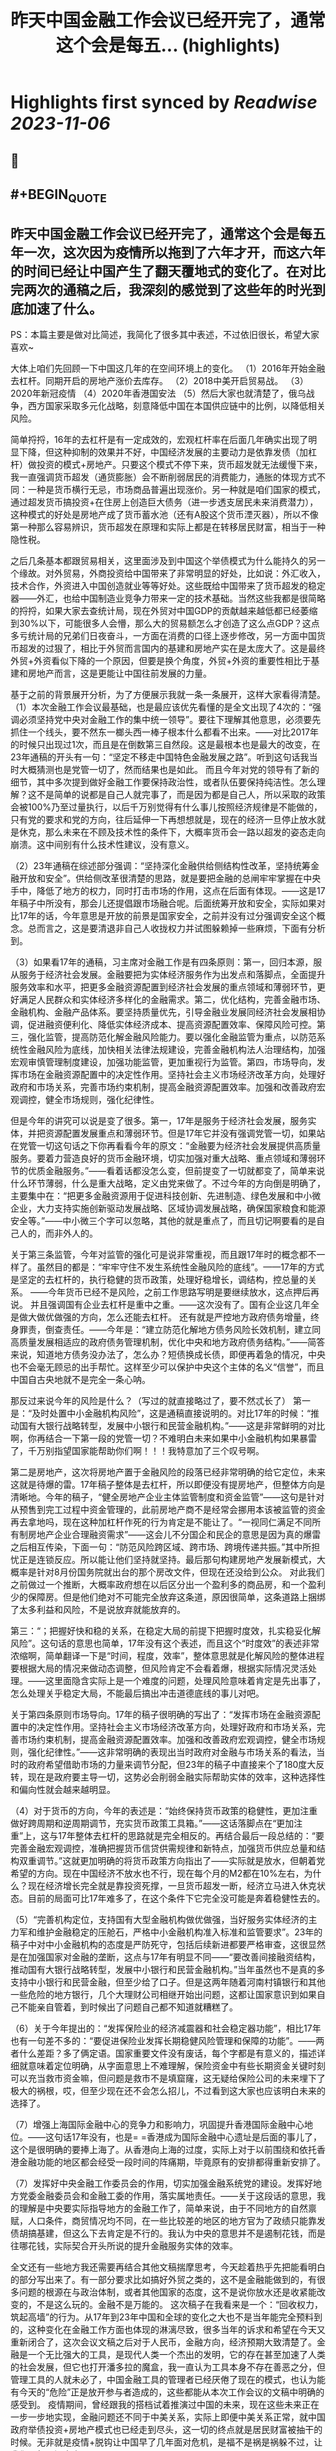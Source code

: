 :PROPERTIES:
:title: 昨天中国金融工作会议已经开完了，通常这个会是每五... (highlights)
:END:

:PROPERTIES:
:author: [[Alex_perception on Twitter]]
:full-title: "昨天中国金融工作会议已经开完了，通常这个会是每五..."
:category: [[tweets]]
:url: https://twitter.com/Alex_perception/status/1719756010318135671
:END:

* Highlights first synced by [[Readwise]] [[2023-11-06]]
** 📌
** #+BEGIN_QUOTE
** 昨天中国金融工作会议已经开完了，通常这个会是每五年一次，这次因为疫情所以拖到了六年才开，而这六年的时间已经让中国产生了翻天覆地式的变化了。在对比完两次的通稿之后，我深刻的感觉到了这些年的时光到底加速了什么。
PS：本篇主要是做对比简述，我简化了很多其中表述，不过依旧很长，希望大家喜欢~

大体上咱们先回顾一下中国这几年的在空间环境上的变化。
（1）2016年开始金融去杠杆。同期开启的房地产涨价去库存。
（2）2018中美开启贸易战。
（3）2020年新冠疫情
（4）2020年香港国安法
（5）然后大家也就清楚了，俄乌战争，西方国家采取多元化战略，刻意降低中国在本国供应链中的比例，以降低相关风险。

简单捋捋，16年的去杠杆是有一定成效的，宏观杠杆率在后面几年确实出现了明显下降，但这种抑制的效果并不好，中国经济发展的主要动力是依靠发债（加杠杆）做投资的模式+房地产。只要这个模式不停下来，货币超发就无法缓慢下来，我一直强调货币超发（通货膨胀）会不断削弱居民的消费能力，通胀的体现方式不同：一种是货币横行无忌，市场商品普遍出现涨价。另一种就是咱们国家的模式，通过超发货币搞投资+在住房上创造巨大债务（进一步透支居民未来消费潜力），这种模式的好处是房地产成了货币蓄水池（还有A股这个货币湮灭器），所以不像第一种那么容易辨识，货币超发在原理和实际上都是在转移居民财富，相当于一种隐性税。

之后几条基本都跟贸易相关，这里面涉及到中国这个举债模式为什么能持久的另一个缘故。对外贸易，外商投资给中国带来了非常明显的好处，比如说：外汇收入，技术合作，外资进入中国创造就业等等好处。这些既给中国带来了货币超发的稳定器——外汇，也给中国制造业竞争力带来一定的技术基础。当然这些我都是很简略的捋捋，如果大家去查统计局，现在外贸对中国GDP的贡献越来越低都已经萎缩到30%以下，可能很多人会懵，那么大的贸易额怎么才创造了这么点GDP？这点多亏统计局的兄弟们日夜奋斗，一方面在消费的口径上逐步修改，另一方面中国货币超发的过狠了，相比于外贸而言国内的基建和房地产实在是太庞大了。这是最终外贸+外资看似下降的一个原因，但要是换个角度，外贸+外资的重要性相比于基建和房地产而言，这是更能让中国往前发展的力量。

基于之前的背景展开分析，为了方便展示我就一条一条展开，这样大家看得清楚。
（1）本次金融工作会议最基础，也是最应该优先看懂的是全文出现了4次的：“强调必须坚持党中央对金融工作的集中统一领导”。要往下理解其他意思，必须要先抓住一个线头，要不然东一榔头西一棒子根本什么都看不出来。——对比2017年的时候只出现过1次，而且是在倒数第三自然段。这是最根本也是最大的改变，在23年通稿的开头有一句：“坚定不移走中国特色金融发展之路”。听到这句话我当时大概猜测也是党管一切了，然而结果也是如此。
而且今年对党的领导有了新的细节，其中多次提到做好金融工作要保持政治性，或者队伍要保持纯洁性。怎么理解？这不是简单的说都是自己人就完事了，而是因为都是自己人，所以采取的政策会被100%乃至过量执行，以后千万别觉得有什么事儿按照经济规律是不能做的，只有党的要求和党的方向，往后延伸一下再想想就是，现在的经济一旦停止放水就是休克，那么未来在不顾及技术性的条件下，大概率货币会一路以超发的姿态走向崩溃。这中间别有什么技术性建议，没有意义。

（2）23年通稿在综述部分强调：“坚持深化金融供给侧结构性改革，坚持统筹金融开放和安全”。供给侧改革很清楚的思路，就是要把金融的总闸牢牢掌握在中央手中，降低了地方的权力，同时打击市场的作用，这点在后面有体现。——这是17年稿子中所没有，那会儿还提倡跟市场融合呢。后面统筹开放和安全，实际如果对比17年的话，今年意思是开放的前景是国家安全，之前并没有过分强调安全这个概念。总而言之，这是要清退非自己人收拢权力并试图躲赖掉一些麻烦，下面有分析到。

（3）如果看17年的通稿，习主席对金融工作是有四条原则：第一，回归本源，服从服务于经济社会发展。金融要把为实体经济服务作为出发点和落脚点，全面提升服务效率和水平，把更多金融资源配置到经济社会发展的重点领域和薄弱环节，更好满足人民群众和实体经济多样化的金融需求。第二，优化结构，完善金融市场、金融机构、金融产品体系。要坚持质量优先，引导金融业发展同经济社会发展相协调，促进融资便利化、降低实体经济成本、提高资源配置效率、保障风险可控。第三，强化监管，提高防范化解金融风险能力。要以强化金融监管为重点，以防范系统性金融风险为底线，加快相关法律法规建设，完善金融机构法人治理结构，加强宏观审慎管理制度建设，加强功能监管，更加重视行为监管。第四，市场导向，发挥市场在金融资源配置中的决定性作用。坚持社会主义市场经济改革方向，处理好政府和市场关系，完善市场约束机制，提高金融资源配置效率。加强和改善政府宏观调控，健全市场规则，强化纪律性。

但是今年的讲究可以说是变了很多。第一，17年是服务于经济社会发展，服务实体，并把资源配置发展重点和薄弱环节。但是17年它并没有强调党管一切，如果站在党管一切这句话之下你再看看今年的原文：“金融要为经济社会发展提供高质量服务。要着力营造良好的货币金融环境，切实加强对重大战略、重点领域和薄弱环节的优质金融服务。”——看着话都没怎么变，但前提变了一切就都变了，简单来说什么环节薄弱，什么是重大战略，定义由党来做了。不过今年的方向倒是明确了，主要集中在：“把更多金融资源用于促进科技创新、先进制造、绿色发展和中小微企业，大力支持实施创新驱动发展战略、区域协调发展战略，确保国家粮食和能源安全等。”——中小微三个字可以忽略，其他的就是重点了，而且切记啊要看的是自己人的，而非外人的。

关于第三条监管，今年对监管的强化可是说非常重视，而且跟17年时的概念都不一样了。虽然目的都是：“牢牢守住不发生系统性金融风险的底线”。——17年的方式是坚定的去杠杆的，执行稳健的货币政策，处理好稳增长，调结构，控总量的关系。 ——今年货币已经不是风险，之前工作思路写明是要继续放水，这点押后再说。
并且强调国有企业去杠杆是重中之重。——这次没有了。国有企业这几年全是做大做优做强的方向，怎么还能去杠杆。
还有就是严控地方政府债务增量，终身罪责，倒查责任。——今年是：“建立防范化解地方债务风险长效机制，建立同高质量发展相适应的政府债务管理机制，优化中央和地方政府债务结构。”——简答来说，知道地方债务没办法了，怎么办？短债换成长债，即便再着急的情况，中央也不会毫无顾忌的出手帮忙。这样至少可以保护中央这个主体的名义“信誉”，而且中国自古央地就不是完全一条心呐。

那反过来说今年的风险是什么？（写过的就直接略过了，要不然忒长了）
第一是：“及时处置中小金融机构风险”，这是通稿直接说明的。对比17年的时候：“推动国有大银行战略转型，发展中小银行和民营金融机构。”——这是非常鲜明的对比啊，你再结合一下第一段的党管一切？不难明白未来如果中小金融机构如果暴雷了，千万别指望国家能帮助你们啊！！！我特意加了三个叹号啊。

第二是房地产，这次将房地产置于金融风险的段落已经非常明确的给它定位，未来这就是待爆的雷。17年稿子整体是去杠杆，所以即便没有提房地产，但整体方向是清晰地。今年的稿子，“健全房地产企业主体监管制度和资金监管”——这句是针对从预售到完工过程中资金管理的，此前房地产商不是经常会挪用本该被监管的资金再去拿地吗，现在这种加杠杆作死的行为肯定是不能让了。“一视同仁满足不同所有制房地产企业合理融资需求”——这会儿不分国企和民企的意思是因为真的爆雷之后相互传染，下面一句：“防范风险跨区域、跨市场、跨境传递共振。”其中所担忧正是连锁反应。所以能让他们坚持就坚持。最后那句构建房地产发展新模式，大概率是针对8月份国务院就出台的那个房改文件，但现在还没给到公众。
对此我们之前做过一个推断，大概率政府想在以后区分出一个盈利多的商品房，和一个盈利少的保障房。但是他们绝对不可能完全放弃这条道，原因很简单，这条道路上捆绑了太多利益和风险，不是说放弃就能放弃的。

第三：“；把握好快和稳的关系，在稳定大局的前提下把握时度效，扎实稳妥化解风险”。这句话的意思也简单，17年没有这个表述，而且这个“时度效”的表述非常浓缩啊，简单翻译一下是“时间，程度，效率”，整体意思就是化解风险的整体进程要根据大局的情况来做动态调整，但风险肯定不会看着爆，根据实际情况灵活处理。——这里面隐含实际上是一个难度的问题，处理风险意味着肯定是先出事了，怎么处理关乎稳定大局，不能最后搞出冲击道德底线的事儿对吧。

关于第四条原则市场导向。17年的稿子很明确的写出了：“发挥市场在金融资源配置中的决定性作用。坚持社会主义市场经济改革方向，处理好政府和市场关系，完善市场约束机制，提高金融资源配置效率。加强和改善政府宏观调控，健全市场规则，强化纪律性。”——这非常明确的表现出当时政府对金融与市场关系的看法，当时的政府希望借助市场的力量来调节分配，但23年的稿子中直接来个了180度大反转，现在是政府要主导一切，这势必会削弱金融实际帮助实体的效率，这种选择性和偏向性就会越来越明显。

（4）对于货币的方向，今年的表述是：“始终保持货币政策的稳健性，更加注重做好跨周期和逆周期调节，充实货币政策工具箱。”——这话落脚点在“更加注重”上，这与17年整体去杠杆的思路就是完全相反的。再结合最后一段总结的：“要完善金融宏观调控，准确把握货币信贷供需规律和新特点，加强货币供应总量和结构双重调节。”这就更加明确的将货币政策方向指出了——实际就是放水，但朝着党希望的方向。现在中国经济不放水也不行，现在每个月的M2都在10%左右，为什么？现在经济增长完全就是靠投资死撑，一旦货币超发一断，经济立马进入休克状态。目前的局面可比17年难多了，在这个条件下它完全没可能是奔着稳健性去的。

（5）“完善机构定位，支持国有大型金融机构做优做强，当好服务实体经济的主力军和维护金融稳定的压舱石，严格中小金融机构准入标准和监管要求”。23年的稿子中对中小金融机构的态度是严防死守，包括后续新进都要严格审查，这很显然是在加强国家对金融的垄断，这点与17年有明显不同——“要改善间接融资结构，推动国有大银行战略转型，发展中小银行和民营金融机构。”当年虽然也不是真的多支持中小银行和民营金融，但至少给了口子。但是这两年随着河南村镇银行和其他一些危险的地方银行，几个大理财公司相继开始出问题，这都让国家意识到如果自己不能亲自管着，到时候出了问题自己都不知道就糟糕了。

（6）关于今年提出的：“发挥保险业的经济减震器和社会稳定器功能”，相比17年也有一句差不多的：“要促进保险业发挥长期稳健风险管理和保障的功能”。——两者什么差距？多了俩定语。国家重要文件没有废话，每个字都是有意义的，描述详细就意味着定位明确，从字面意思上不难理解，保险资金中有些长期资金关键时刻可以充当救市资金嘛，但问题是救市不是填窟窿，这无疑给保险公司的未来埋下了极大的祸根，哎，但至少现在还不会怎么招儿，不过看到这大家也应该明白未来的选择了。

（7）增强上海国际金融中心的竞争力和影响力，巩固提升香港国际金融中心地位。——这句话17年没有，也是= =香港成为国际金融中心遗址是后面的事儿了，这个是很明确的要捧上海了。从香港向上海的过度，实际上对于以前围绕和依托香港金融功能的地区都会经受一段时间的阵痛期，毕竟原有的安排都得重新安排了。

（7）发挥好中央金融工作委员会的作用，切实加强金融系统党的建设。发挥好地方党委金融委员会和金融工委的作用，落实属地责任。——关于这段话的意思，我的理解是中央要实际指导地方的金融工作了，简单来说，由于不同地方的自然禀赋，人口条件，商贸情况均不同，在一些比较差的地区的地方官为了政绩只能靠发债胡搞基建，但这么下去肯定是不行的。我认为中央的意思并不是遏制花钱，而是往哪花钱，实际契合开头所说的提升金融服务实体的效率。

全文还有一些地方我还需要再结合其他文稿揣摩思考，今天趁着热乎先把能看明白的部分写出来了。有一部分要求比如搞好外贸之类的，这不是金融能做到的，有很多问题的根源在与政治体制，或者其他国家的态度，这不是说你放水还是收紧能改变的，不是这么玩的。金融不是万能的。
这次稿子在我看来是一个：“回收权力，筑起高墙”的行为。从17年到23年中国和全球的变化之大也不是当年能完全预料到的，这种变化在金融工作方面也体现的淋漓尽致，很多当年的诉求和希望在今天又重新闭合了，这次会议文稿之后对于人民币，金融方向，经济预期大致清楚了。金融是一个无比强大的工具，是现代人类一个杰出的发明，它的存在甚至加速了人类的社会发展，但它也打开潘多拉的魔盒，我一直认为工具本身不存在善恶之分，但管理工具的人就未必了，中国金融工具的管理者已经厌倦了现在的模式，也认为能有今天的“危险”正是放开参与者造成的，这些都能从本次工作会议的文稿中明确的感受到。
疫情期间，曾经跟我的搭档试着推演过中国的未来，现在这些未来正在一步一步地实现，金融问题还不同于中美关系，实际上即便中美关系正常，就中国政府举债投资+房地产模式也已经走到尽头，这一切的终点就是居民财富被抽干的时候。无非就是疫情+脱钩让中国早了几年面对危机，是福不是祸是祸躲不过，让我们一起见证未来吧。  ([View Tweet](https://twitter.com/Alex_perception/status/1719756010318135671))
** #+END_QUOTE